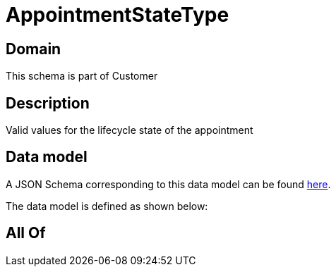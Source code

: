 = AppointmentStateType

[#domain]
== Domain

This schema is part of Customer

[#description]
== Description

Valid values for the lifecycle state of the appointment


[#data_model]
== Data model

A JSON Schema corresponding to this data model can be found https://tmforum.org[here].

The data model is defined as shown below:


[#all_of]
== All Of

